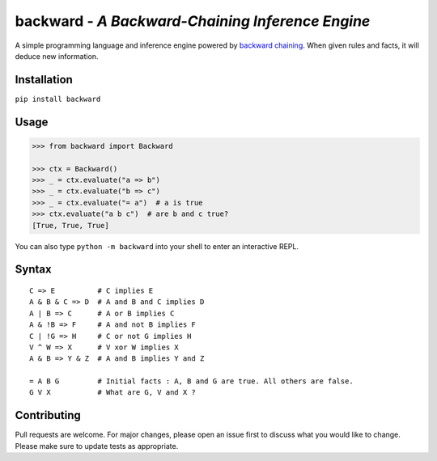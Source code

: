 backward - *A Backward-Chaining Inference Engine*
=================================================

A simple programming language and inference engine powered by `backward chaining <https://en.wikipedia.org/wiki/Backward_chaining>`_.
When given rules and facts, it will deduce new information.

|made-with-python| |PyPI-package-version| |PyPI-license| |PyPI-python-versions| |travis-ci| |PyPI-downloads-month|

Installation
------------

``pip install backward``

Usage
-----

.. code:: python

   >>> from backward import Backward
   
   >>> ctx = Backward()
   >>> _ = ctx.evaluate("a => b")
   >>> _ = ctx.evaluate("b => c")
   >>> _ = ctx.evaluate("= a")  # a is true
   >>> ctx.evaluate("a b c")  # are b and c true?
   [True, True, True]

You can also type ``python -m backward`` into your shell to enter an interactive REPL.

Syntax
------

::

   C => E          # C implies E
   A & B & C => D  # A and B and C implies D
   A | B => C      # A or B implies C
   A & !B => F     # A and not B implies F
   C | !G => H     # C or not G implies H
   V ^ W => X      # V xor W implies X
   A & B => Y & Z  # A and B implies Y and Z

   = A B G         # Initial facts : A, B and G are true. All others are false.
   G V X           # What are G, V and X ?

Contributing
------------
Pull requests are welcome. For major changes, please open an issue first to discuss what you would like to change.
Please make sure to update tests as appropriate.

.. |made-with-python| image:: https://img.shields.io/badge/Made%20with-Python-1f425f.svg
   :target: https://www.python.org/
.. |PyPI-downloads-month| image:: https://img.shields.io/pypi/dm/backward.svg
   :target: https://pypi.python.org/pypi/backward/
.. |PyPI-package-version| image:: https://img.shields.io/pypi/v/backward.svg
   :target: https://pypi.python.org/pypi/backward/
.. |PyPI-license| image:: https://img.shields.io/pypi/l/backward.svg
   :target: https://pypi.python.org/pypi/backward/
.. |PyPI-python-versions| image:: https://img.shields.io/pypi/pyversions/backward.svg
   :target: https://pypi.python.org/pypi/backward/
.. |travis-ci| image:: https://travis-ci.org/gidona18/backward.svg?branch=master
   :target: https://travis-ci.org/gidona18/backward
